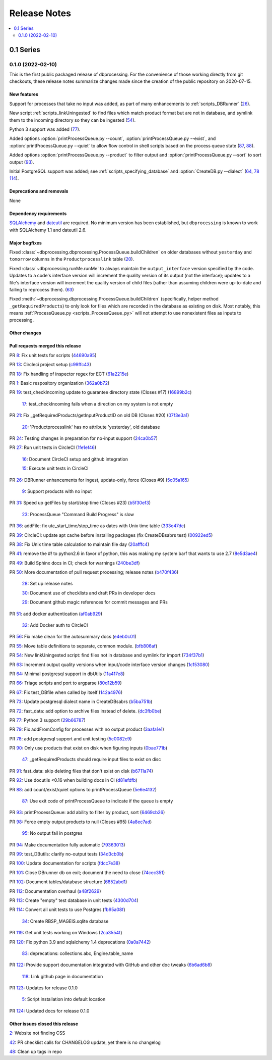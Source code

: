 *************
Release Notes
*************

.. contents::
   :depth: 2
   :local:

0.1 Series
==========

0.1.0 (2022-02-10)
------------------
This is the first public packaged release of dbprocessing. For the convenience
of those working directly from git checkouts, these release notes summarize
changes made since the creation of the public repository on 2020-07-15.

New features
^^^^^^^^^^^^
Support for processes that take no input was added, as part of many
enhancements to :ref:`scripts_DBRunner` (`26 <https://github.com/spacepy/
dbprocessing/pull/26>`_).

New script :ref:`scripts_linkUningested` to find files which match product
format but are not in database, and symlink them to the incoming directory
so they can be ingested (`54 <https://github.com/spacepy/dbprocessing/
pull/54>`_).

Python 3 support was added (`77 <https://github.com/spacepy/dbprocessing/
pull/77>`_).

Added options :option:`printProcessQueue.py --count`,
:option:`printProcessQueue.py --exist`, and :option:`printProcessQueue.py
--quiet` to allow flow control in shell scripts based on the process
queue state (`87
<https://github.com/spacepy/dbprocessing/issues/87>`_, `88
<https://github.com/spacepy/dbprocessing/pull/88>`_).

Added options :option:`printProcessQueue.py --product` to filter output
and :option:`printProcessQueue.py --sort` to sort output
(`93 <https://github.com/spacepy/dbprocessing/pull/93>`_).

Initial PostgreSQL support was added; see
:ref:`scripts_specifying_database` and :option:`CreateDB.py --dialect`
(`64 <https://github.com/spacepy/dbprocessing/pull/64>`_,
`78 <https://github.com/spacepy/dbprocessing/pull/78>`_
`114 <https://github.com/spacepy/dbprocessing/pull/114>`_).

Deprecations and removals
^^^^^^^^^^^^^^^^^^^^^^^^^
None

Dependency requirements
^^^^^^^^^^^^^^^^^^^^^^^
`SQLAlchemy <https://www.sqlalchemy.org/>`_ and `dateutil
<https://dateutil.readthedocs.io/en/stable/>`_ are required. No
minimum version has been established, but ``dbprocessing`` is known to
work with SQLAlchemy 1.1 and dateutil 2.6.

Major bugfixes
^^^^^^^^^^^^^^

Fixed :class:`~dbprocessing.dbprocessing.ProcessQueue.buildChildren` on
older databases without ``yesterday`` and ``tomorrow`` columns in the
``Productprocesslink`` table (`20 <https://github.com/spacepy/dbprocessing/
issues/20>`_).

Fixed :class:`~dbprocessing.runMe.runMe` to always maintain the
``output_interface`` version specified by the code. Updates to a code's
interface version will increment the quality version of its output (not
the interface); updates to a file's interface version will increment the
quality version of child files (rather than assuming children were up-to-date
and failing to reprocess them). (`63 <https://github.com/spacepy/dbprocessing/
pull/63>`_)

Fixed :meth:`~dbprocessing.dbprocessing.ProcessQueue.buildChildren`
(specifically, helper method ``_getRequiredProducts``) to only look
for files which are recorded in the database as existing on disk. Most
notably, this means :ref:`ProcessQueue.py <scripts_ProcessQueue_py>`
will not attempt to use nonexistent files as inputs to processing.

Other changes
^^^^^^^^^^^^^

Pull requests merged this release
^^^^^^^^^^^^^^^^^^^^^^^^^^^^^^^^^

PR `8 <https://github.com/spacepy/dbprocessing/pull/8>`_: Fix unit tests for scripts (`44690a95 <https://github.com/spacepy/dbprocessing/commit/44690a955d41544af9a10c9c316221cc4154bf14>`_)

PR `13 <https://github.com/spacepy/dbprocessing/pull/13>`_: Circleci project setup (`c99ffc43 <https://github.com/spacepy/dbprocessing/commit/c99ffc43961ff389ff3d8645ab92ead41af4d9e0>`_)

PR `18 <https://github.com/spacepy/dbprocessing/pull/18>`_: Fix handling of inspector regex for ECT (`61a2215e <https://github.com/spacepy/dbprocessing/commit/61a2215ec449ebc253dab2e98716c734dd1092e2>`_)

PR `1 <https://github.com/spacepy/dbprocessing/pull/1>`_: Basic respository organization (`362a0b72 <https://github.com/spacepy/dbprocessing/commit/362a0b72b868d5ad6019784acd6052d07b8d2a35>`_)

PR `19 <https://github.com/spacepy/dbprocessing/pull/19>`_: test_checkIncoming update to guarantee directory state (Closes #17) (`16899b2c <https://github.com/spacepy/dbprocessing/commit/16899b2c8e83236b1687bfe50d1bea304811efc2>`_)

    `17 <https://github.com/spacepy/dbprocessing/issues/17>`_: test_checkIncoming  fails when a direction on my system is not empty

PR `21 <https://github.com/spacepy/dbprocessing/pull/21>`_: Fix _getRequiredProducts/getInputProductID on old DB (Closes #20) (`07f3e3a1 <https://github.com/spacepy/dbprocessing/commit/07f3e3a1ace8f4f72e482e2dd47b951fe00d140d>`_)

    `20 <https://github.com/spacepy/dbprocessing/issues/20>`_: 'Productprocesslink' has no attribute 'yesterday', old database

PR `24 <https://github.com/spacepy/dbprocessing/pull/24>`_: Testing changes in preparation for no-input support (`24ca0b57 <https://github.com/spacepy/dbprocessing/commit/24ca0b577b0487393a333d601b59212cd086a236>`_)

PR `27 <https://github.com/spacepy/dbprocessing/pull/27>`_: Run unit tests in CircleCI (`1fe1ef46 <https://github.com/spacepy/dbprocessing/commit/1fe1ef4648768c151cd895c96f725b3d3ae112e7>`_)

    `16 <https://github.com/spacepy/dbprocessing/issues/16>`_: Document CircleCI setup and github integration

    `15 <https://github.com/spacepy/dbprocessing/issues/15>`_: Execute unit tests in CircleCI

PR `26 <https://github.com/spacepy/dbprocessing/pull/26>`_: DBRunner enhancements for ingest, update-only, force (Closes #9) (`5c05a165 <https://github.com/spacepy/dbprocessing/commit/5c05a165ed0072770a34cffa3c0d7894203af6f8>`_)

    `9 <https://github.com/spacepy/dbprocessing/issues/9>`_: Support products with no input

PR `31 <https://github.com/spacepy/dbprocessing/pull/31>`_: Speed up getFiles by start/stop time (Closes #23) (`b5f30ef3 <https://github.com/spacepy/dbprocessing/commit/b5f30ef366e63fdfb846ca688f98a61ec782436e>`_)

    `23 <https://github.com/spacepy/dbprocessing/issues/23>`_: ProcessQueue "Command Build Progress" is slow

PR `36 <https://github.com/spacepy/dbprocessing/pull/36>`_: addFile: fix utc_start_time/stop_time as dates with Unix time table (`333e47dc <https://github.com/spacepy/dbprocessing/commit/333e47dc7ef320ebd941d06e62be4414d0586e22>`_)

PR `39 <https://github.com/spacepy/dbprocessing/pull/39>`_: CircleCI: update apt cache before installing packages (fix CreateDBsabrs test) (`00922ed5 <https://github.com/spacepy/dbprocessing/commit/00922ed5404c92607849ee99334c4eddc825e2d3>`_)

PR `38 <https://github.com/spacepy/dbprocessing/pull/38>`_: Fix Unix time table calculation to maintain file day (`20afffc4 <https://github.com/spacepy/dbprocessing/commit/20afffc47c2d8d30018af953372c59fa0d82d87a>`_)

PR `41 <https://github.com/spacepy/dbprocessing/pull/41>`_: remove the #! to python2.6 in favor of python, this was making my system barf that wants to use 2.7 (`8e5d3ae4 <https://github.com/spacepy/dbprocessing/commit/8e5d3ae432fb35227c74bc5615422cf456b39578>`_)

PR `49 <https://github.com/spacepy/dbprocessing/pull/49>`_: Build Sphinx docs in CI; check for warnings (`240be3df <https://github.com/spacepy/dbprocessing/commit/240be3df1a4670d839e4238446f8860f313f94b8>`_)

PR `50 <https://github.com/spacepy/dbprocessing/pull/50>`_: More documentation of pull request processing; release notes (`b470f436 <https://github.com/spacepy/dbprocessing/commit/b470f43689e97d04a47b2805a597214aaee12979>`_)

    `28 <https://github.com/spacepy/dbprocessing/issues/28>`_: Set up release notes

    `30 <https://github.com/spacepy/dbprocessing/issues/30>`_: Document use of checklists and draft PRs in developer docs

    `29 <https://github.com/spacepy/dbprocessing/issues/29>`_: Document github magic references for commit messages and PRs

PR `51 <https://github.com/spacepy/dbprocessing/pull/51>`_: add docker authentication (`af0ab929 <https://github.com/spacepy/dbprocessing/commit/af0ab929e152dabe354aa617c271ab7d000ccd89>`_)

    `32 <https://github.com/spacepy/dbprocessing/issues/32>`_: Add Docker auth to CircleCI

PR `56 <https://github.com/spacepy/dbprocessing/pull/56>`_: Fix make clean for the autosummary docs (`e4eb0c01 <https://github.com/spacepy/dbprocessing/commit/e4eb0c01ad5b8d7fd9b4ab9e52439406849fccab>`_)

PR `55 <https://github.com/spacepy/dbprocessing/pull/55>`_: Move table definitions to separate, common module. (`bfb806af <https://github.com/spacepy/dbprocessing/commit/bfb806afe2f01135d88675397b3b20e677c9c6b2>`_)

PR `54 <https://github.com/spacepy/dbprocessing/pull/54>`_: New linkUningested script: find files not in database and symlink for import (`734f37b1 <https://github.com/spacepy/dbprocessing/commit/734f37b1bfb3540f5682edd6dbb2e590eb51a3ff>`_)

PR `63 <https://github.com/spacepy/dbprocessing/pull/63>`_: Increment output quality versions when input/code interface version changes (`1c153080 <https://github.com/spacepy/dbprocessing/commit/1c15308027ad95784b4d05cfc9f77d6164a7f8aa>`_)

PR `64 <https://github.com/spacepy/dbprocessing/pull/64>`_: Minimal postgresql support in dbUtils (`11a417e8 <https://github.com/spacepy/dbprocessing/commit/11a417e89ac8dd2168982e12008504c66c13f8c0>`_)

PR `66 <https://github.com/spacepy/dbprocessing/pull/66>`_: Triage scripts and port to argparse (`80d12b59 <https://github.com/spacepy/dbprocessing/commit/80d12b59b29f9e5a0b6cc795fadc3c33daaab3cd>`_)

PR `67 <https://github.com/spacepy/dbprocessing/pull/67>`_: Fix test_DBfile when called by itself (`142a4976 <https://github.com/spacepy/dbprocessing/commit/142a4976f66d28d227e95ae6acfc73376adc660f>`_)

PR `73 <https://github.com/spacepy/dbprocessing/pull/73>`_: Update postgresql dialect name in CreateDBsabrs (`b5ba751b <https://github.com/spacepy/dbprocessing/commit/b5ba751b07dd200cff73421df24eb719b5257c6c>`_)

PR `72 <https://github.com/spacepy/dbprocessing/pull/72>`_: fast_data: add option to archive files instead of delete. (`dc3fb0be <https://github.com/spacepy/dbprocessing/commit/dc3fb0be50d0293a4669a9b76daed1843ce53b9f>`_)

PR `77 <https://github.com/spacepy/dbprocessing/pull/77>`_: Python 3 support (`29b66787 <https://github.com/spacepy/dbprocessing/commit/29b66787b28137bbf7fdb37310bbef0c9d659de4>`_)

PR `79 <https://github.com/spacepy/dbprocessing/pull/79>`_: Fix addFromConfig for processes with no output product (`3aafa1e1 <https://github.com/spacepy/dbprocessing/commit/3aafa1e12180b62e771e29094bb807b2296eeaa3>`_)

PR `78 <https://github.com/spacepy/dbprocessing/pull/78>`_: add postgresql support and unit testing (`5c0082c9 <https://github.com/spacepy/dbprocessing/commit/5c0082c9c64e0b7c0b244ee168f4e571a19109dd>`_)

PR `90 <https://github.com/spacepy/dbprocessing/pull/90>`_:  Only use products that exist on disk when figuring inputs (`0bae771b <https://github.com/spacepy/dbprocessing/commit/0bae771bb106e94a228b672596856d28a7ab524a>`_)

    `47 <https://github.com/spacepy/dbprocessing/issues/47>`_: _getRequiredProducts should require input files to exist on disc

PR `91 <https://github.com/spacepy/dbprocessing/pull/91>`_: fast_data: skip deleting files that don't exist on disk (`b6711a74 <https://github.com/spacepy/dbprocessing/commit/b6711a74a57c25e0938f082f8eb570a98800cbad>`_)

PR `92 <https://github.com/spacepy/dbprocessing/pull/92>`_: Use docutils <0.16 when building docs in CI (`d81efdfb <https://github.com/spacepy/dbprocessing/commit/d81efdfbbfe7f6cae1798e68d93bfabd4dde419f>`_)

PR `88 <https://github.com/spacepy/dbprocessing/pull/88>`_: add count/exist/quiet options to printProcessQueue (`5e6e4132 <https://github.com/spacepy/dbprocessing/commit/5e6e4132c14cac5ece34ee20aab64b76e94b661d>`_)

    `87 <https://github.com/spacepy/dbprocessing/issues/87>`_: Use exit code of printProcessQueue to indicate if the queue is empty

PR `93 <https://github.com/spacepy/dbprocessing/pull/93>`_: printProcessQueue: add ability to filter by product, sort (`6469cb26 <https://github.com/spacepy/dbprocessing/commit/6469cb26a1b98d7832a58e60b318cbf44e238857>`_)

PR `98 <https://github.com/spacepy/dbprocessing/pull/98>`_: Force empty output products to null (Closes #95) (`4a8ec7ad <https://github.com/spacepy/dbprocessing/commit/4a8ec7ad96b44158f9d72970fa3301a0d2ac62a3>`_)

    `95 <https://github.com/spacepy/dbprocessing/issues/95>`_: No output fail in postgres

PR `94 <https://github.com/spacepy/dbprocessing/pull/94>`_: Make documentation fully automatic (`79363013 <https://github.com/spacepy/dbprocessing/commit/7936301363eca49f5b5f473ca8a86805fff57909>`_)

PR `99 <https://github.com/spacepy/dbprocessing/pull/99>`_: test_DButils: clarify no-output tests (`34d3cb0b <https://github.com/spacepy/dbprocessing/commit/34d3cb0b9f3175b29f0207cc11458dcc4dd79ab0>`_)

PR `100 <https://github.com/spacepy/dbprocessing/pull/100>`_: Update documentation for scripts (`fdcc7e38 <https://github.com/spacepy/dbprocessing/commit/fdcc7e38cde75cd7695258a231f2090e1942f1f9>`_)

PR `101 <https://github.com/spacepy/dbprocessing/pull/101>`_: Close DBrunner db on exit; document the need to close (`74cec351 <https://github.com/spacepy/dbprocessing/commit/74cec351ef5cc38db1b7385ecba2b058ea42382e>`_)

PR `102 <https://github.com/spacepy/dbprocessing/pull/102>`_: Document tables/database structure (`6852abd1 <https://github.com/spacepy/dbprocessing/commit/6852abd100df4b3c8a64966154ce4a40a65e2b18>`_)

PR `112 <https://github.com/spacepy/dbprocessing/pull/112>`_: Documentation overhaul (`a48f2629 <https://github.com/spacepy/dbprocessing/commit/a48f262978caa8f524fdb0f06ec9748751d00087>`_)

PR `113 <https://github.com/spacepy/dbprocessing/pull/113>`_: Create "empty" test database in unit tests (`4300d704 <https://github.com/spacepy/dbprocessing/commit/4300d704f40e239fda7b590c87ddebb95941b2d7>`_)

PR `114 <https://github.com/spacepy/dbprocessing/pull/114>`_: Convert all unit tests to use Postgres (`fb95a08f <https://github.com/spacepy/dbprocessing/commit/fb95a08ff01bf293a4a4059f331ad4860066ddb7>`_)

    `34 <https://github.com/spacepy/dbprocessing/issues/34>`_: Create RBSP_MAGEIS.sqlite database

PR `119 <https://github.com/spacepy/dbprocessing/pull/119>`_: Get unit tests working on Windows (`2ca3554f <https://github.com/spacepy/dbprocessing/commit/2ca3554fb28a6846ff3d2a7201492f60e0efb2ba>`_)

PR `120 <https://github.com/spacepy/dbprocessing/pull/120>`_: Fix python 3.9 and sqlalchemy 1.4 deprecations (`0a0a7442 <https://github.com/spacepy/dbprocessing/commit/0a0a74424ddab2b927ae887e9b8949810a2129a6>`_)

    `83 <https://github.com/spacepy/dbprocessing/issues/83>`_: deprecations: collections.abc, Engine.table_name

PR `122 <https://github.com/spacepy/dbprocessing/pull/122>`_: Provide support documentation integrated with GitHub and other doc tweaks (`6b6ad6b8 <https://github.com/spacepy/dbprocessing/commit/6b6ad6b802febe9de383455965763e0ebbae3e7b>`_)

    `118 <https://github.com/spacepy/dbprocessing/issues/118>`_: Link github page in documentation

PR `123 <https://github.com/spacepy/dbprocessing/pull/123>`_: Updates for release 0.1.0

    `5 <https://github.com/spacepy/dbprocessing/issues/5>`_: Script installation into default location

PR `124 <https://github.com/spacepy/dbprocessing/pull/124>`_: Updated docs for release 0.1.0

Other issues closed this release
^^^^^^^^^^^^^^^^^^^^^^^^^^^^^^^^

`2 <https://github.com/spacepy/dbprocessing/issues/2>`_: Website not finding CSS

`42 <https://github.com/spacepy/dbprocessing/issues/42>`_: PR checklist calls for CHANGELOG update, yet there is no changelog

`48 <https://github.com/spacepy/dbprocessing/issues/48>`_: Clean up tags in repo
